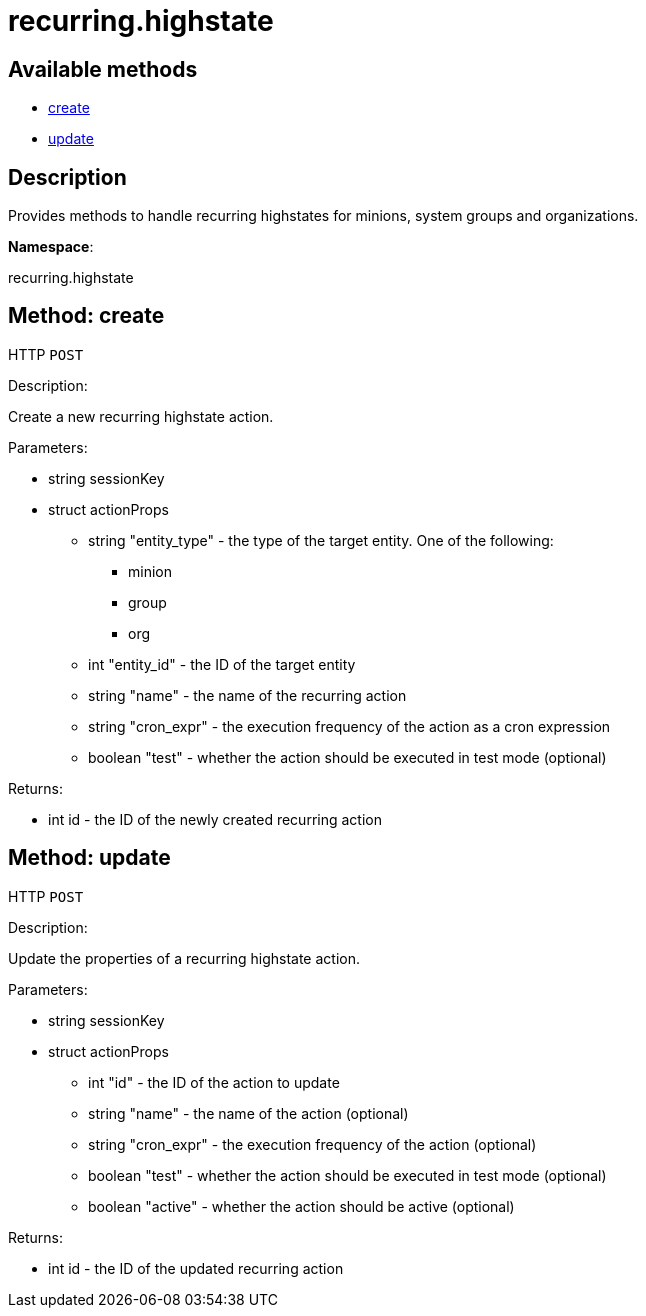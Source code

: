 [#apidoc-recurring_highstate]
= recurring.highstate


== Available methods

* <<apidoc-recurring_highstate-create-loggedInUser-actionProps,create>>
* <<apidoc-recurring_highstate-update-loggedInUser-actionProps,update>>

== Description

Provides methods to handle recurring highstates for minions, system groups and organizations.

*Namespace*:

recurring.highstate


[#apidoc-recurring_highstate-create-loggedInUser-actionProps]
== Method: create

HTTP `POST`

Description:

Create a new recurring highstate action.




Parameters:

* [.string]#string#  sessionKey
 
* [.struct]#struct#  actionProps
** [.string]#string#  "entity_type" - the type of the target entity. One of the following:
*** minion
*** group
*** org
** [.int]#int#  "entity_id" - the ID of the target entity
** [.string]#string#  "name" - the name of the recurring action
** [.string]#string#  "cron_expr" - the execution frequency of the action as a cron expression
** [.boolean]#boolean#  "test" - whether the action should be executed in test mode (optional)
 

Returns:

* [.int]#int#  id - the ID of the newly created recurring action
 



[#apidoc-recurring_highstate-update-loggedInUser-actionProps]
== Method: update

HTTP `POST`

Description:

Update the properties of a recurring highstate action.




Parameters:

* [.string]#string#  sessionKey
 
* [.struct]#struct#  actionProps
** [.int]#int#  "id" - the ID of the action to update
** [.string]#string#  "name" - the name of the action (optional)
** [.string]#string#  "cron_expr" - the execution frequency of the action (optional)
** [.boolean]#boolean#  "test" - whether the action should be executed in test mode (optional)
** [.boolean]#boolean#  "active" - whether the action should be active (optional)
 

Returns:

* [.int]#int#  id - the ID of the updated recurring action
 


